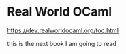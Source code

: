 * Real World OCaml

https://dev.realworldocaml.org/toc.html

this is the next book I am going to read
